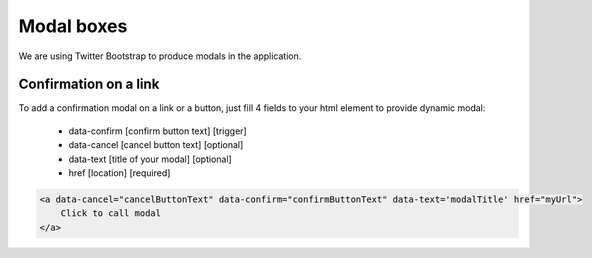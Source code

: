Modal boxes
===========

We are using Twitter Bootstrap to produce modals in the application.

Confirmation on a link
----------------------

To add a confirmation modal on a link or a button, just fill 4 fields to your html element to provide dynamic modal:

    - data-confirm [confirm button text] [trigger]
    - data-cancel [cancel button text] [optional]
    - data-text [title of your modal] [optional]
    - href [location] [required]

.. code-block:: html

    <a data-cancel="cancelButtonText" data-confirm="confirmButtonText" data-text='modalTitle' href="myUrl">
        Click to call modal
    </a>


